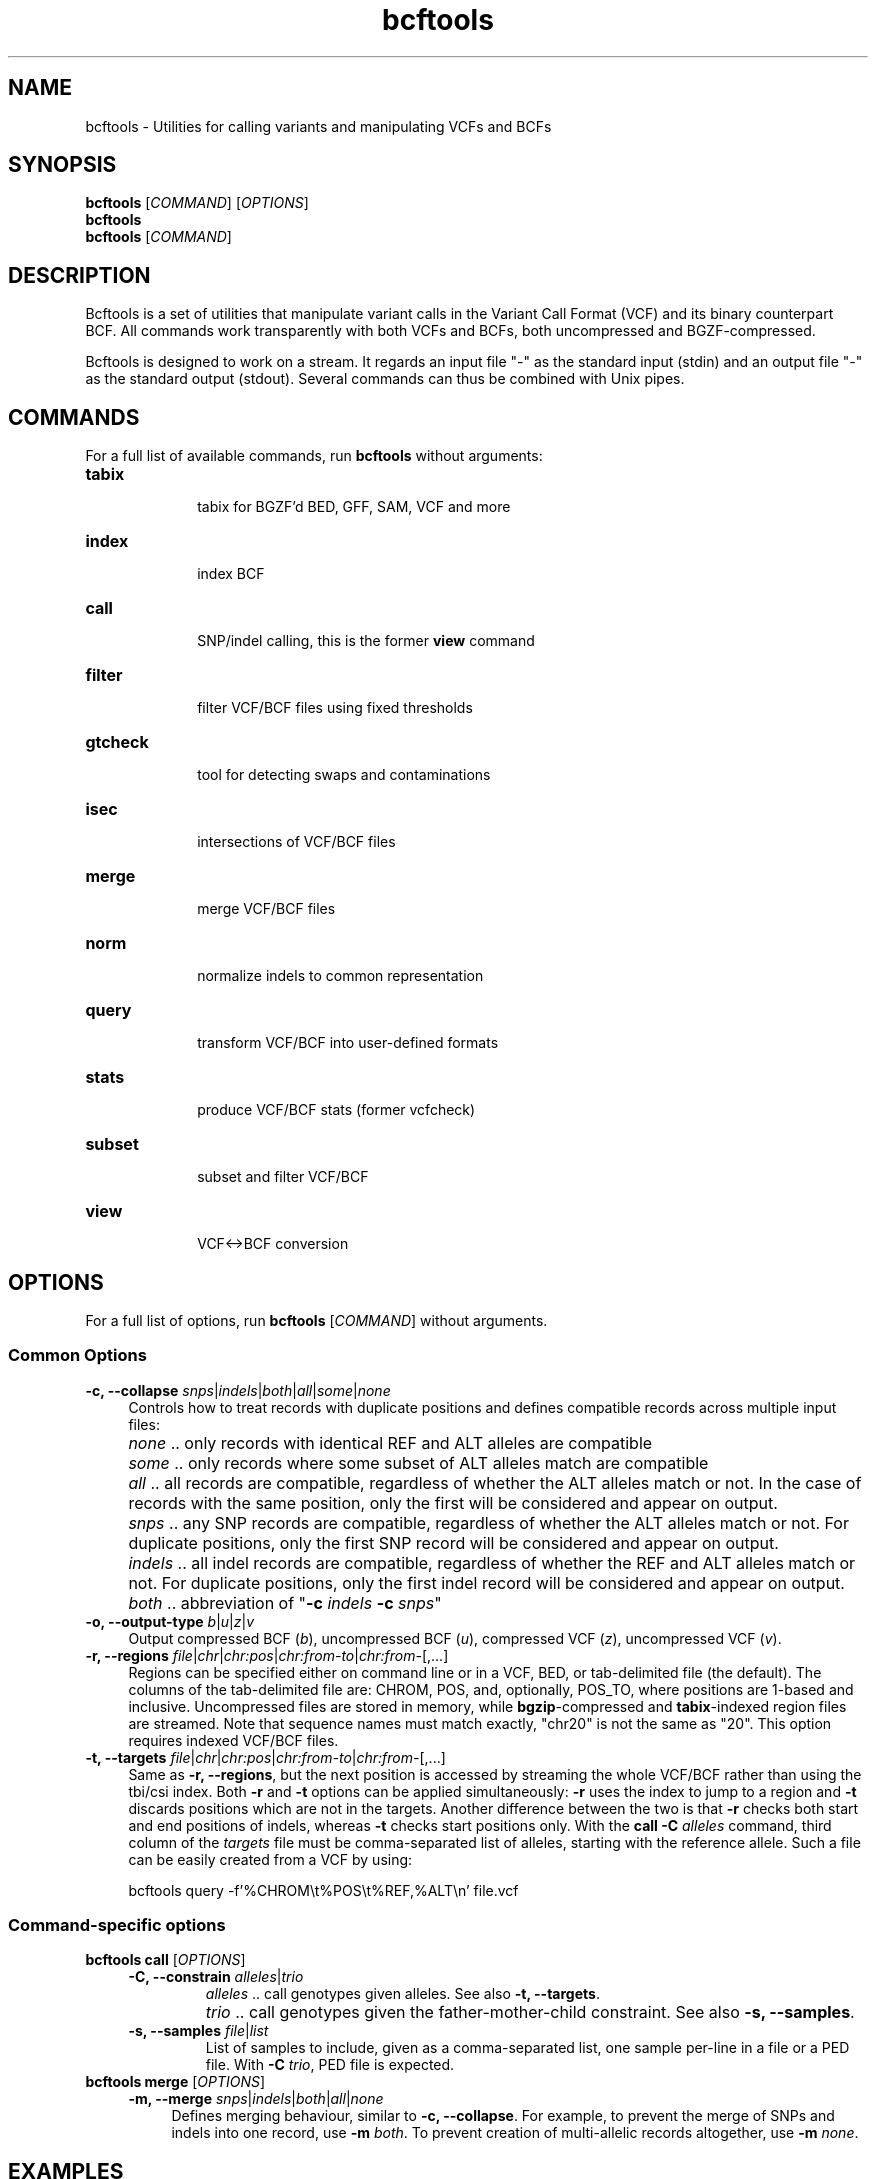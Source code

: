 .TH bcftools 1 "22 October 2013" "bcftools-0.2.0" "Bioinformatics tools"
.SH NAME
.PP
bcftools - Utilities for calling variants and manipulating VCFs and BCFs
.SH SYNOPSIS
.PP
.B bcftools
[\fICOMMAND\fR] [\fIOPTIONS\fR]
.br
.B bcftools
.br
.B bcftools
[\fICOMMAND\fR]

.SH DESCRIPTION
.PP
Bcftools is a set of utilities that manipulate variant calls in the Variant
Call Format (VCF) and its binary counterpart BCF. All commands work
transparently with both VCFs and BCFs, both uncompressed and BGZF-compressed.

Bcftools is designed to work on a stream. It regards an input file "-"
as the standard input (stdin) and an output file "-" as the standard
output (stdout). Several commands can thus be combined with Unix
pipes.

.SH COMMANDS
For a full list of available commands, run 
.B bcftools 
without arguments:
.TP 10
.B tabix
    tabix for BGZF'd BED, GFF, SAM, VCF and more
.TP 10
.B index 
    index BCF
.TP 10
.B call
    SNP/indel calling, this is the former \fBview\fR command
.TP 10          
.B filter 
    filter VCF/BCF files using fixed thresholds
.TP 10          
.B gtcheck
    tool for detecting swaps and contaminations
.TP 10          
.B isec
    intersections of VCF/BCF files
.TP 10          
.B merge
    merge VCF/BCF files
.TP 10          
.B norm
    normalize indels to common representation
.TP 10          
.B query
    transform VCF/BCF into user-defined formats
.TP 10          
.B stats
    produce VCF/BCF stats (former vcfcheck)
.TP 10          
.B subset
    subset and filter VCF/BCF
.TP 10          
.B view
    VCF<->BCF conversion

.SH OPTIONS

For a full list of options, run 
.B bcftools 
[\fICOMMAND\fR]
without arguments.
.SS "Common Options"
.IP "\fB-c, --collapse \fIsnps\fR|\fIindels\fR|\fIboth\fR|\fIall\fR|\fIsome\fR|\fInone\fR" 4
Controls how to treat records with duplicate positions and defines compatible
records across multiple input files:
.IP ""
\fInone\fR .. only records with identical REF and ALT alleles are compatible
.IP ""
\fIsome\fR .. only records where some subset of ALT alleles match are compatible
.IP ""
\fIall\fR .. all records are compatible, regardless of whether the ALT alleles
match or not. In the case of records with the same position, only the first
will be considered and appear on output.
.IP ""
\fIsnps\fR .. any SNP records are compatible, regardless of whether the ALT
alleles match or not. For duplicate positions, only the first SNP record will
be considered and appear on output.
.IP ""
\fIindels\fR .. all indel records are compatible, regardless of whether the REF
and ALT alleles match or not. For duplicate positions, only the first indel
record will be considered and appear on output.
.IP ""
\fIboth\fR .. abbreviation of "\fB-c\fR \fIindels\fR \fB-c\fR \fIsnps\fR"
.PD
.IP "\fB-o, --output-type \fIb\fR|\fIu\fR|\fIz\fR|\fIv\fR" 4
Output compressed BCF (\fIb\fR), uncompressed BCF (\fIu\fR), compressed VCF (\fIz\fR), uncompressed VCF (\fIv\fR).
.IP "\fB-r, --regions \fIfile\fR|\fIchr\fR|\fIchr:pos\fR|\fIchr:from-to\fR|\fIchr:from-\fR[,...]" 4
Regions can be specified either on command line or in a VCF, BED, or tab-delimited file (the default).
The columns of the tab-delimited file are: CHROM, POS, and, optionally, POS_TO, where positions are 1-based and inclusive.
Uncompressed files are stored in memory, while \fBbgzip\fR-compressed and \fBtabix\fR-indexed region files are streamed.
Note that sequence names must match exactly, "chr20" is not the same as "20".
This option requires indexed VCF/BCF files.
.IP "\fB-t, --targets \fIfile\fR|\fIchr\fR|\fIchr:pos\fR|\fIchr:from-to\fR|\fIchr:from-\fR[,...]" 4
Same as \fB-r, --regions\fR, but the next position is accessed by streaming the whole VCF/BCF rather than using
the tbi/csi index. Both \fB-r\fR and \fB-t\fR options can be applied simultaneously: \fB-r\fR
uses the index to jump to a region and \fB-t\fR discards positions which are not in the targets.
Another difference between the two is that \fB-r\fR checks both start and end positions
of indels, whereas \fB-t\fR checks start positions only.
With the \fBcall -C \fIalleles\fR command, third column of the \fItargets\fR file must be comma-separated
list of alleles, starting with the reference allele. Such a file can be easily created from
a VCF by using:
.IP
.Vb 9
\&        bcftools query -f'%CHROM\\t%POS\\t%REF,%ALT\\n' file.vcf
.Ve

.SS "Command-specific options"
.BR
.IP "\fBbcftools call\fR [\fIOPTIONS\fR]"
.RS 4
.IP "\fB-C, --constrain\fR \fIalleles\fR|\fItrio\fR"
\fIalleles\fR .. call genotypes given alleles. See also \fB-t, --targets\fR.
.IP ""
\fItrio\fR .. call genotypes given the father-mother-child constraint. See also \fB-s, --samples\fR.
.PD
.IP "\fB-s, --samples\fR \fIfile\fR|\fIlist\fR"
List of samples to include, given as a comma-separated list, one sample per-line in a file or a PED file. With \fB-C \fItrio\fR, PED file is expected.
.RE
.P
.IP "\fBbcftools merge\fR [\fIOPTIONS\fR]"
.RS 4
.IP "\fB-m, --merge \fIsnps\fR|\fIindels\fR|\fIboth\fR|\fIall\fR|\fInone\fR" 4
Defines merging behaviour, similar to \fB-c, --collapse\fR. For example, to prevent
the merge of SNPs and indels into one record, use \fB-m\fR \fIboth\fR. To prevent
creation of multi-allelic records altogether, use \fB-m\fR \fInone\fR.

.SH EXAMPLES
todo

.SH AUTHORS
.PP
Heng Li from the Sanger Institute wrote the original C version of htslib,
samtools and bcftools. Bob Handsaker from the Broad Institute implemented the
BGZF library. John Marshall and Petr Danecek are maintaining and further
developing the package. 
Many other people contributed to the file format specifications and to the
program, both directly and indirectly by providing patches, testing and reporting
bugs. 

.SH BUG REPORTS 
.PP
Please report any bugs you encounter on the github website: <http://github.com/samtools/bcftools>

.SH SEE ALSO
.PP
Bcftools documentation: <http://vcftools.sourceforge.net/htslib.html>
.br
Bcftools website: <http://github.com/samtools/bcftools>
.br
Samtools website: <http://github.com/samtools/samtools>
.br
HTSlib website: <http://github.com/samtools/htslib>
.br
VCFtools website with stable link to VCF specification: <http://vcftools.sourceforge.net>

